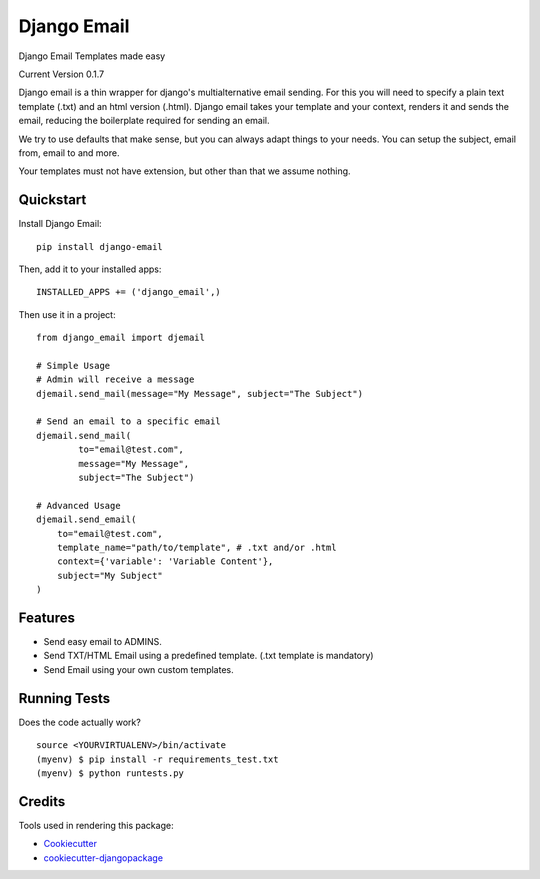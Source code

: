 =============================
Django Email
=============================

.. image:: https://badge.fury.io/py/django-email.png
    :target: https://badge.fury.io/py/django-email

.. image:: https://travis-ci.org/swappsco/django-email.png?branch=master
    :target: https://travis-ci.org/swappsco/django-email

Django Email Templates made easy

Current Version 0.1.7

Django email is a thin wrapper for django's multialternative email sending. For this you will need to specify a plain text template (.txt) and an html version (.html). Django email takes your template and your context, renders it and sends the email, reducing the boilerplate required for sending an email.

We try to use defaults that make sense, but you can always adapt things to your needs. You can setup the subject, email from, email to and more.

Your templates must not have extension, but other than that we assume nothing.


Quickstart
----------

Install Django Email::

    pip install django-email


Then, add it to your installed apps::

    INSTALLED_APPS += ('django_email',)


Then use it in a project::

    from django_email import djemail

    # Simple Usage
    # Admin will receive a message
    djemail.send_mail(message="My Message", subject="The Subject")

    # Send an email to a specific email
    djemail.send_mail(
	    to="email@test.com",
	    message="My Message",
	    subject="The Subject")

    # Advanced Usage
    djemail.send_email(
        to="email@test.com",
        template_name="path/to/template", # .txt and/or .html
        context={'variable': 'Variable Content'},
        subject="My Subject"
    )


Features
--------

* Send easy email to ADMINS.
* Send TXT/HTML Email using a predefined template. (.txt template is mandatory)
* Send Email using your own custom templates. 

Running Tests
--------------

Does the code actually work?

::

    source <YOURVIRTUALENV>/bin/activate
    (myenv) $ pip install -r requirements_test.txt
    (myenv) $ python runtests.py

Credits
---------

Tools used in rendering this package:

*  Cookiecutter_
*  `cookiecutter-djangopackage`_

.. _Cookiecutter: https://github.com/audreyr/cookiecutter
.. _`cookiecutter-djangopackage`: https://github.com/pydanny/cookiecutter-djangopackage
